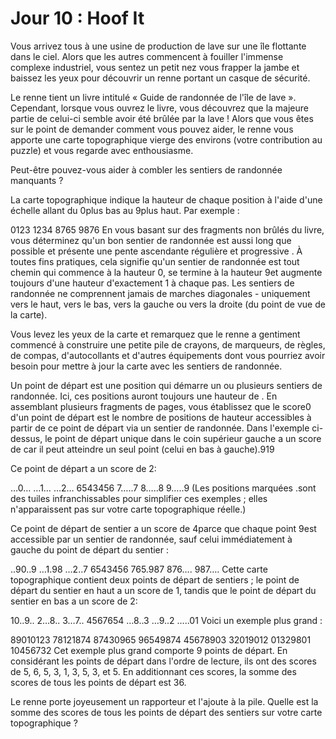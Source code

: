 * Jour 10 : Hoof It 
Vous arrivez tous à une usine de production de lave sur une île flottante dans le ciel. Alors que les autres commencent à fouiller l'immense complexe industriel, vous sentez un petit nez vous frapper la jambe et baissez les yeux pour découvrir un renne portant un casque de sécurité.

Le renne tient un livre intitulé « Guide de randonnée de l'île de lave ». Cependant, lorsque vous ouvrez le livre, vous découvrez que la majeure partie de celui-ci semble avoir été brûlée par la lave ! Alors que vous êtes sur le point de demander comment vous pouvez aider, le renne vous apporte une carte topographique vierge des environs (votre contribution au puzzle) et vous regarde avec enthousiasme.

Peut-être pouvez-vous aider à combler les sentiers de randonnée manquants ?

La carte topographique indique la hauteur de chaque position à l'aide d'une échelle allant du 0plus bas au 9plus haut. Par exemple :

0123
1234
8765
9876
En vous basant sur des fragments non brûlés du livre, vous déterminez qu'un bon sentier de randonnée est aussi long que possible et présente une pente ascendante régulière et progressive . À toutes fins pratiques, cela signifie qu'un sentier de randonnée est tout chemin qui commence à la hauteur 0, se termine à la hauteur 9et augmente toujours d'une hauteur d'exactement 1 à chaque pas. Les sentiers de randonnée ne comprennent jamais de marches diagonales - uniquement vers le haut, vers le bas, vers la gauche ou vers la droite (du point de vue de la carte).

Vous levez les yeux de la carte et remarquez que le renne a gentiment commencé à construire une petite pile de crayons, de marqueurs, de règles, de compas, d'autocollants et d'autres équipements dont vous pourriez avoir besoin pour mettre à jour la carte avec les sentiers de randonnée.

Un point de départ est une position qui démarre un ou plusieurs sentiers de randonnée. Ici, ces positions auront toujours une hauteur de . En assemblant plusieurs fragments de pages, vous établissez que le score0 d'un point de départ est le nombre de positions de hauteur accessibles à partir de ce point de départ via un sentier de randonnée. Dans l'exemple ci-dessus, le point de départ unique dans le coin supérieur gauche a un score de car il peut atteindre un seul point (celui en bas à gauche).919

Ce point de départ a un score de 2:

...0...
...1...
...2...
6543456
7.....7
8.....8
9.....9
(Les positions marquées .sont des tuiles infranchissables pour simplifier ces exemples ; elles n'apparaissent pas sur votre carte topographique réelle.)

Ce point de départ de sentier a un score de 4parce que chaque point 9est accessible par un sentier de randonnée, sauf celui immédiatement à gauche du point de départ du sentier :

..90..9
...1.98
...2..7
6543456
765.987
876....
987....
Cette carte topographique contient deux points de départ de sentiers ; le point de départ du sentier en haut a un score de 1, tandis que le point de départ du sentier en bas a un score de 2:

10..9..
2...8..
3...7..
4567654
...8..3
...9..2
.....01
Voici un exemple plus grand :

89010123
78121874
87430965
96549874
45678903
32019012
01329801
10456732
Cet exemple plus grand comporte 9 points de départ. En considérant les points de départ dans l'ordre de lecture, ils ont des scores de 5, 6, 5, 3, 1, 3, 5, 3, et 5. En additionnant ces scores, la somme des scores de tous les points de départ est 36.

Le renne porte joyeusement un rapporteur et l'ajoute à la pile. Quelle est la somme des scores de tous les points de départ des sentiers sur votre carte topographique ?
